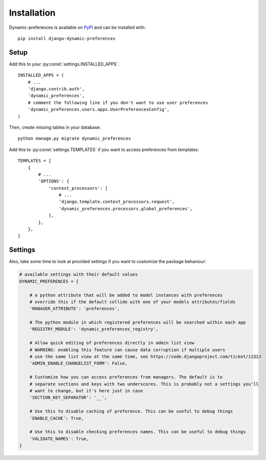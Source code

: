 ============
Installation
============

Dynamic-preferences is available on `PyPI <https://pypi.python.org/pypi/django-dynamic-preferences>`_ and can be installed with::

    pip install django-dynamic-preferences

Setup
*****

Add this to your :py:const:`settings.INSTALLED_APPS`::

    INSTALLED_APPS = (
        # ...
        'django.contrib.auth',
        'dynamic_preferences',
        # comment the following line if you don't want to use user preferences
        'dynamic_preferences.users.apps.UserPreferencesConfig',
    )

Then, create missing tables in your database::

    python manage.py migrate dynamic_preferences

Add this to :py:const:`settings.TEMPLATES` if you want to access preferences from templates::

    TEMPLATES = [
        {
            # ...
            'OPTIONS': {
                'context_processors': [
                    # ...
                    'django.template.context_processors.request',
                    'dynamic_preferences.processors.global_preferences',
                ],
            },
        },
    ]

Settings
********

Also, take some time to look at provided settings if you want to customize the package behaviour:

.. code-block:: python

        # available settings with their default values
        DYNAMIC_PREFERENCES = {

            # a python attribute that will be added to model instances with preferences
            # override this if the default collide with one of your models attributes/fields
            'MANAGER_ATTRIBUTE': 'preferences',

            # The python module in which registered preferences will be searched within each app
            'REGISTRY_MODULE': 'dynamic_preferences_registry',

            # Allow quick editing of preferences directly in admin list view
            # WARNING: enabling this feature can cause data corruption if multiple users
            # use the same list view at the same time, see https://code.djangoproject.com/ticket/11313
            'ADMIN_ENABLE_CHANGELIST_FORM': False,

            # Customize how you can access preferences from managers. The default is to
            # separate sections and keys with two underscores. This is probably not a settings you'll
            # want to change, but it's here just in case
            'SECTION_KEY_SEPARATOR': '__',

            # Use this to disable caching of preference. This can be useful to debug things
            'ENABLE_CACHE': True,

            # Use this to disable checking preferences names. This can be useful to debug things
            'VALIDATE_NAMES': True,
        }
